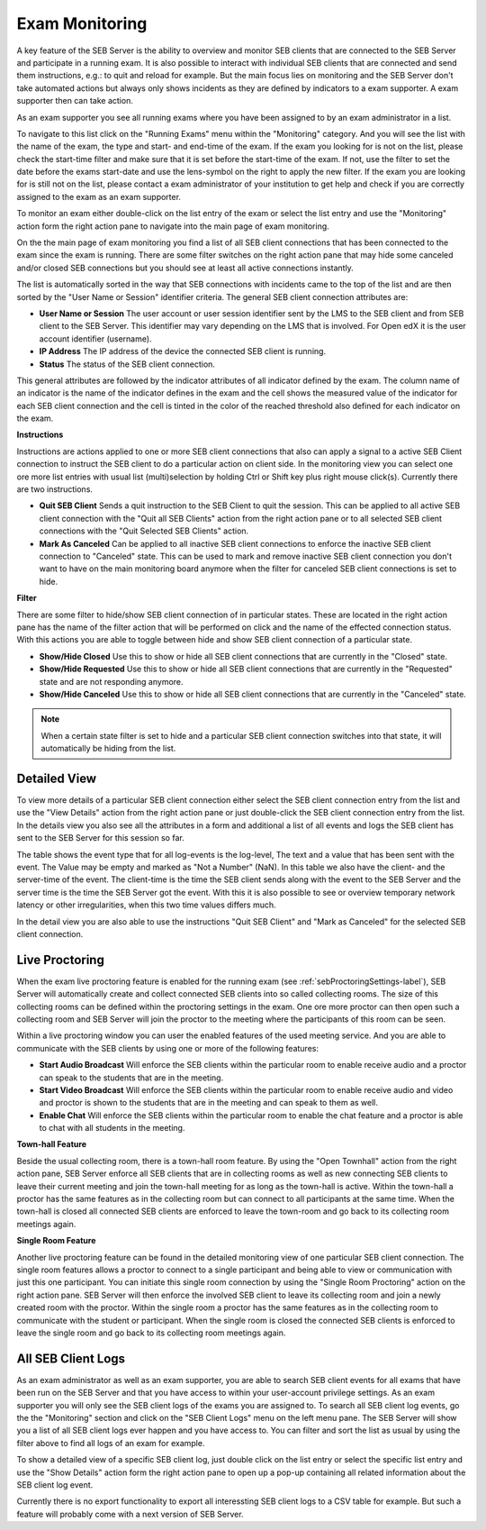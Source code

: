 Exam Monitoring
===============

A key feature of the SEB Server is the ability to overview and monitor SEB clients that are connected to the SEB Server and participate in a running exam.
It is also possible to interact with individual SEB clients that are connected and send them instructions, e.g.: to quit and reload for example.
But the main focus lies on monitoring and the SEB Server don't take automated actions but always only shows incidents as they are defined by
indicators to a exam supporter. A exam supporter then can take action.

As an exam supporter you see all running exams where you have been assigned to by an exam administrator in a list. 

.. image:: images/monitoring/runningExams.png
    :align: center
    :target: https://raw.githubusercontent.com/SafeExamBrowser/seb-server/master/docs/images/monitoring/runningExams.png
    
To navigate to this list click on the "Running Exams" menu within the "Monitoring" category. And you will see the list with the name of the
exam, the type and start- and end-time of the exam. If the exam you looking for is not on the list, please check the start-time filter 
and make sure that it is set before the start-time of the exam. If not, use the filter to set the date before the exams start-date and
use the lens-symbol on the right to apply the new filter. If the exam you are looking for is still not on the list, please contact a 
exam administrator of your institution to get help and check if you are correctly assigned to the exam as an exam supporter.

To monitor an exam either double-click on the list entry of the exam or select the list entry and use the "Monitoring" action form the
right action pane to navigate into the main page of exam monitoring.

On the the main page of exam monitoring you find a list of all SEB client connections that has been connected to the exam since the
exam is running. There are some filter switches on the right action pane that may hide some canceled and/or closed SEB connections but
you should see at least all active connections instantly.

.. image:: images/monitoring/examMonitoring.png
    :align: center
    :target: https://raw.githubusercontent.com/SafeExamBrowser/seb-server/master/docs/images/monitoring/examMonitoring.png
    
The list is automatically sorted in the way that SEB connections with incidents came to the top of the list and are then sorted by the 
"User Name or Session" identifier criteria. The general SEB client connection attributes are:

- **User Name or Session** The user account or user session identifier sent by the LMS to the SEB client and from SEB client to the SEB Server. This identifier may vary depending on the LMS that is involved. For Open edX it is the user account identifier (username). 
- **IP Address** The IP address of the device the connected SEB client is running.
- **Status** The status of the SEB client connection. 

This general attributes are followed by the indicator attributes of all indicator defined by the exam. The column name of an indicator is
the name of the indicator defines in the exam and the cell shows the measured value of the indicator for each SEB client connection and
the cell is tinted in the color of the reached threshold also defined for each indicator on the exam.

**Instructions**

Instructions are actions applied to one or more SEB client connections that also can apply a signal to a active SEB Client connection to
instruct the SEB client to do a particular action on client side. In the monitoring view you can select one ore more list entries
with usual list (multi)selection by holding Ctrl or Shift key plus right mouse click(s). Currently there are two instructions.

- **Quit SEB Client** Sends a quit instruction to the SEB Client to quit the session. This can be applied to all active SEB client connection with the "Quit all SEB Clients" action from the right action pane or to all selected SEB client connections with the "Quit Selected SEB Clients" action. 
- **Mark As Canceled** Can be applied to all inactive SEB client connections to enforce the inactive SEB client connection to "Canceled" state. This can be used to mark and remove inactive SEB client connection you don't want to have on the main monitoring board anymore when the filter for canceled SEB client connections is set to hide.

**Filter**

There are some filter to hide/show SEB client connection of in particular states. These are located in the right action pane has the name of the
filter action that will be performed on click and the name of the effected connection status. With this actions you are able to toggle between
hide and show SEB client connection of a particular state.

- **Show/Hide Closed** Use this to show or hide all SEB client connections that are currently in the "Closed" state.
- **Show/Hide Requested** Use this to show or hide all SEB client connections that are currently in the "Requested" state and are not responding anymore.
- **Show/Hide Canceled** Use this to show or hide all SEB client connections that are currently in the "Canceled" state.

.. note::
    When a certain state filter is set to hide and a particular SEB client connection switches into that state, it will automatically be hiding from the list.

Detailed View
-------------

To view more details of a particular SEB client connection either select the SEB client connection entry from the list and use the "View Details" action
from the right action pane or just double-click the SEB client connection entry from the list. In the details view you also see all the attributes
in a form and additional a list of all events and logs the SEB client has sent to the SEB Server for this session so far. 

.. image:: images/monitoring/clientMonitoring.png
    :align: center
    :target: https://raw.githubusercontent.com/SafeExamBrowser/seb-server/master/docs/images/monitoring/clientMonitoring.png

The table shows the event type that for all log-events is the log-level, The text and a value that has been sent with the event. The Value may be empty
and marked as "Not a Number" (NaN). In this table we also have the client- and the server-time of the event. The client-time is the time the SEB client
sends along with the event to the SEB Server and the server time is the time the SEB Server got the event. With this it is also possible to see or 
overview temporary network latency or other irregularities, when this two time values differs much.

In the detail view you are also able to use the instructions "Quit SEB Client" and "Mark as Canceled" for the selected SEB client connection.

Live Proctoring
---------------

When the exam live proctoring feature is enabled for the running exam (see :ref:`sebProctoringSettings-label`), SEB Server will automatically create and collect 
connected SEB clients into so called collecting rooms. The size of this collecting rooms can be defined within the proctoring settings in the exam.
One ore more proctor can then open such a collecting room and SEB Server will join the proctor to the meeting where the participants of this room can be seen.

.. image:: images/monitoring/proctoringExam.png
    :align: center
    :target: https://raw.githubusercontent.com/SafeExamBrowser/seb-server/master/docs/images/monitoring/proctoringExam.png
    
Within a live proctoring window you can user the enabled features of the used meeting service. And you are able to communicate with the SEB clients by using one
or more of the following features:

- **Start Audio Broadcast** Will enforce the SEB clients within the particular room to enable receive audio and a proctor can speak to the students that are in the meeting.
- **Start Video Broadcast** Will enforce the SEB clients within the particular room to enable receive audio and video and proctor is shown to the students that are in the meeting and can speak to them as well.
- **Enable Chat** Will enforce the SEB clients within the particular room to enable the chat feature and a proctor is able to chat with all students in the meeting.

.. image:: images/monitoring/proctoringWindow.png
    :align: center
    :target: https://raw.githubusercontent.com/SafeExamBrowser/seb-server/master/docs/images/monitoring/proctoringWindow.png
    
**Town-hall Feature**
    
Beside the usual collecting room, there is a town-hall room feature. By using the "Open Townhall" action from the right action pane, SEB Server enforce all SEB clients that
are in collecting rooms as well as new connecting SEB clients to leave their current meeting and join the town-hall meeting for as long as the town-hall is active.
Within the town-hall a proctor has the same features as in the collecting room but can connect to all participants at the same time.
When the town-hall is closed all connected SEB clients are enforced to leave the town-room and go back to its collecting room meetings again.
    
**Single Room Feature**

Another live proctoring feature can be found in the detailed monitoring view of one particular SEB client connection. The single room features allows a proctor to connect to a single
participant and being able to view or communication with just this one participant. You can initiate this single room connection by using the "Single Room Proctoring" action on 
the right action pane. SEB Server will then enforce the involved SEB client to leave its collecting room and join a newly created room with the proctor. 
Within the single room a proctor has the same features as in the collecting room to communicate with the student or participant.
When the single room is closed the connected SEB clients is enforced to leave the single room and go back to its collecting room meetings again.
    
.. image:: images/monitoring/proctoringClient.png
    :align: center
    :target: https://raw.githubusercontent.com/SafeExamBrowser/seb-server/master/docs/images/monitoring/proctoringClient.png


All SEB Client Logs
-------------------

As an exam administrator as well as an exam supporter, you are able to search SEB client events for all exams that have been run on the SEB Server and that
you have access to within your user-account privilege settings. As an exam supporter you will only see the SEB client logs of the exams you are assigned to.
To search all SEB client log events, go the the "Monitoring" section and click on the "SEB Client Logs" menu on the left menu pane. The SEB Server will show
you a list of all SEB client logs ever happen and you have access to. You can filter and sort the list as usual by using the filter above to find all logs
of an exam for example.

.. image:: images/monitoring/sebClientLogs.png
    :align: center
    :target: https://raw.githubusercontent.com/SafeExamBrowser/seb-server/master/docs/images/monitoring/sebClientLogs.png

To show a detailed view of a specific SEB client log, just double click on the list entry or select the specific list entry and use the "Show Details"
action form the right action pane to open up a pop-up containing all related information about the SEB client log event.

.. image:: images/monitoring/sebClientLogDetail.png
    :align: center
    :target: https://raw.githubusercontent.com/SafeExamBrowser/seb-server/master/docs/images/monitoring/sebClientLogDetail.png

Currently there is no export functionality to export all interessting SEB client logs to a CSV table for example. But such a feature will probably come
with a next version of SEB Server.
 